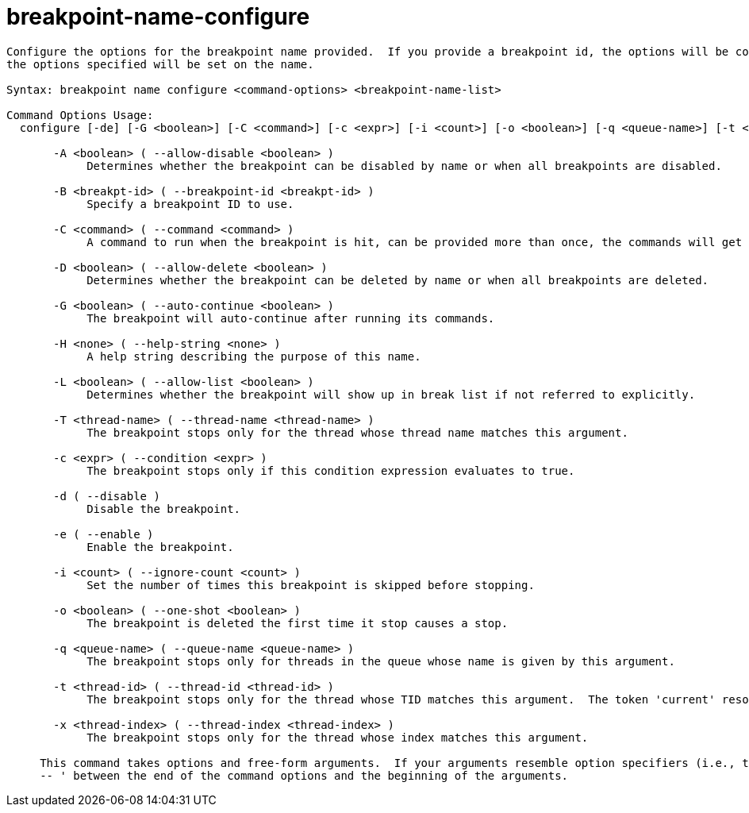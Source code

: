 = breakpoint-name-configure

----
Configure the options for the breakpoint name provided.  If you provide a breakpoint id, the options will be copied from the breakpoint, otherwise only
the options specified will be set on the name.

Syntax: breakpoint name configure <command-options> <breakpoint-name-list>

Command Options Usage:
  configure [-de] [-G <boolean>] [-C <command>] [-c <expr>] [-i <count>] [-o <boolean>] [-q <queue-name>] [-t <thread-id>] [-x <thread-index>] [-T <thread-name>] [-D <boolean>] [-A <boolean>] [-L <boolean>] [-B <breakpt-id>] [-H <none>] [<breakpoint-name>]

       -A <boolean> ( --allow-disable <boolean> )
            Determines whether the breakpoint can be disabled by name or when all breakpoints are disabled.

       -B <breakpt-id> ( --breakpoint-id <breakpt-id> )
            Specify a breakpoint ID to use.

       -C <command> ( --command <command> )
            A command to run when the breakpoint is hit, can be provided more than once, the commands will get run in order left to right.

       -D <boolean> ( --allow-delete <boolean> )
            Determines whether the breakpoint can be deleted by name or when all breakpoints are deleted.

       -G <boolean> ( --auto-continue <boolean> )
            The breakpoint will auto-continue after running its commands.

       -H <none> ( --help-string <none> )
            A help string describing the purpose of this name.

       -L <boolean> ( --allow-list <boolean> )
            Determines whether the breakpoint will show up in break list if not referred to explicitly.

       -T <thread-name> ( --thread-name <thread-name> )
            The breakpoint stops only for the thread whose thread name matches this argument.

       -c <expr> ( --condition <expr> )
            The breakpoint stops only if this condition expression evaluates to true.

       -d ( --disable )
            Disable the breakpoint.

       -e ( --enable )
            Enable the breakpoint.

       -i <count> ( --ignore-count <count> )
            Set the number of times this breakpoint is skipped before stopping.

       -o <boolean> ( --one-shot <boolean> )
            The breakpoint is deleted the first time it stop causes a stop.

       -q <queue-name> ( --queue-name <queue-name> )
            The breakpoint stops only for threads in the queue whose name is given by this argument.

       -t <thread-id> ( --thread-id <thread-id> )
            The breakpoint stops only for the thread whose TID matches this argument.  The token 'current' resolves to the current thread's ID.

       -x <thread-index> ( --thread-index <thread-index> )
            The breakpoint stops only for the thread whose index matches this argument.
     
     This command takes options and free-form arguments.  If your arguments resemble option specifiers (i.e., they start with a - or --), you must use '
     -- ' between the end of the command options and the beginning of the arguments.
----